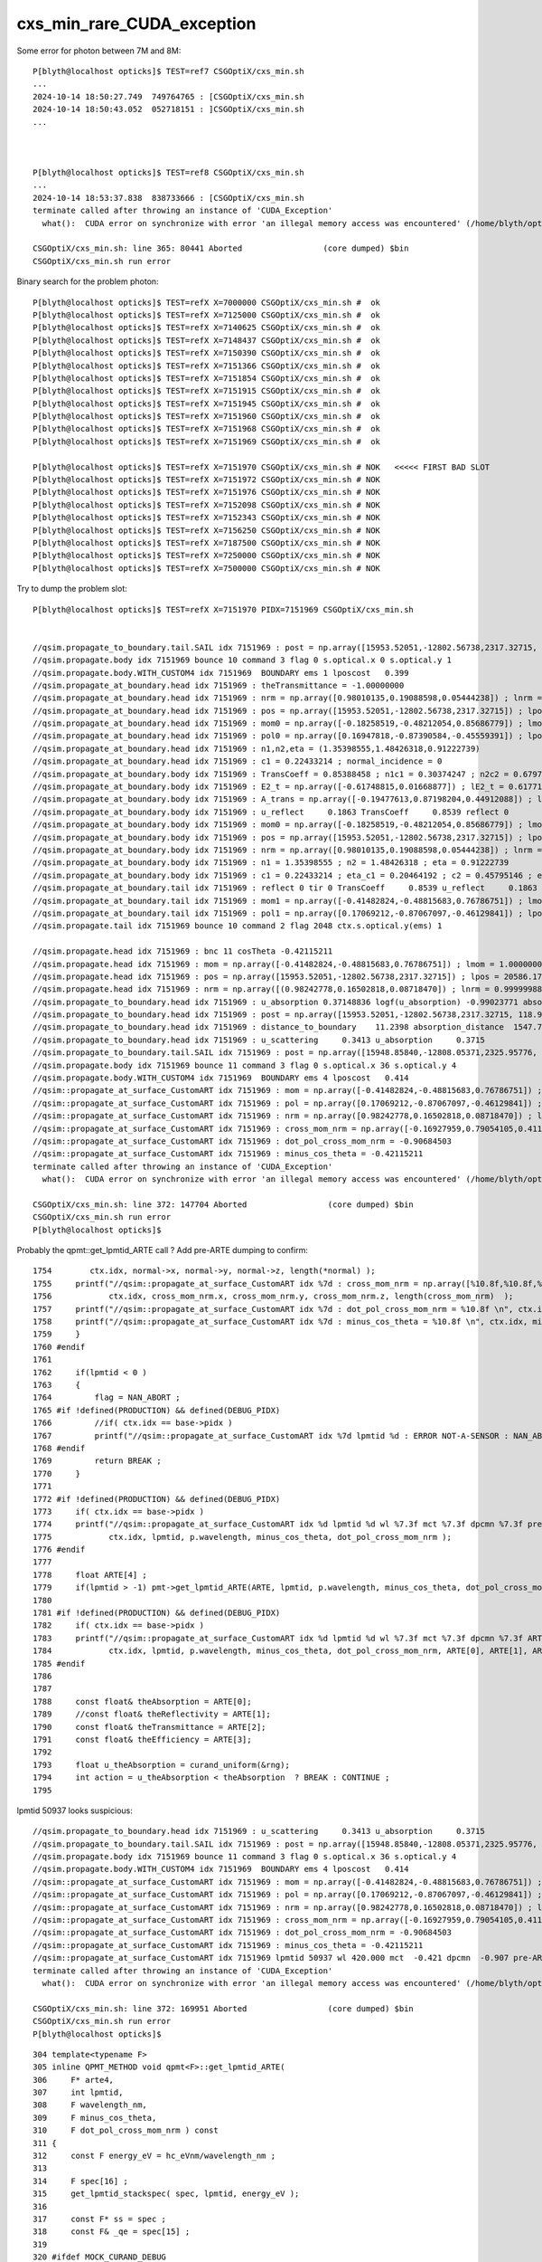 cxs_min_rare_CUDA_exception
=============================



Some error for photon between 7M and 8M::

    P[blyth@localhost opticks]$ TEST=ref7 CSGOptiX/cxs_min.sh
    ...
    2024-10-14 18:50:27.749  749764765 : [CSGOptiX/cxs_min.sh 
    2024-10-14 18:50:43.052  052718151 : ]CSGOptiX/cxs_min.sh 
    ... 



    P[blyth@localhost opticks]$ TEST=ref8 CSGOptiX/cxs_min.sh
    ...
    2024-10-14 18:53:37.838  838733666 : [CSGOptiX/cxs_min.sh 
    terminate called after throwing an instance of 'CUDA_Exception'
      what():  CUDA error on synchronize with error 'an illegal memory access was encountered' (/home/blyth/opticks/CSGOptiX/CSGOptiX.cc:1077)

    CSGOptiX/cxs_min.sh: line 365: 80441 Aborted                 (core dumped) $bin
    CSGOptiX/cxs_min.sh run error



Binary search for the problem photon::

    P[blyth@localhost opticks]$ TEST=refX X=7000000 CSGOptiX/cxs_min.sh #  ok
    P[blyth@localhost opticks]$ TEST=refX X=7125000 CSGOptiX/cxs_min.sh #  ok
    P[blyth@localhost opticks]$ TEST=refX X=7140625 CSGOptiX/cxs_min.sh #  ok  
    P[blyth@localhost opticks]$ TEST=refX X=7148437 CSGOptiX/cxs_min.sh #  ok
    P[blyth@localhost opticks]$ TEST=refX X=7150390 CSGOptiX/cxs_min.sh #  ok
    P[blyth@localhost opticks]$ TEST=refX X=7151366 CSGOptiX/cxs_min.sh #  ok
    P[blyth@localhost opticks]$ TEST=refX X=7151854 CSGOptiX/cxs_min.sh #  ok 
    P[blyth@localhost opticks]$ TEST=refX X=7151915 CSGOptiX/cxs_min.sh #  ok 
    P[blyth@localhost opticks]$ TEST=refX X=7151945 CSGOptiX/cxs_min.sh #  ok
    P[blyth@localhost opticks]$ TEST=refX X=7151960 CSGOptiX/cxs_min.sh #  ok
    P[blyth@localhost opticks]$ TEST=refX X=7151968 CSGOptiX/cxs_min.sh #  ok 
    P[blyth@localhost opticks]$ TEST=refX X=7151969 CSGOptiX/cxs_min.sh #  ok 

    P[blyth@localhost opticks]$ TEST=refX X=7151970 CSGOptiX/cxs_min.sh # NOK   <<<<< FIRST BAD SLOT 
    P[blyth@localhost opticks]$ TEST=refX X=7151972 CSGOptiX/cxs_min.sh # NOK 
    P[blyth@localhost opticks]$ TEST=refX X=7151976 CSGOptiX/cxs_min.sh # NOK 
    P[blyth@localhost opticks]$ TEST=refX X=7152098 CSGOptiX/cxs_min.sh # NOK 
    P[blyth@localhost opticks]$ TEST=refX X=7152343 CSGOptiX/cxs_min.sh # NOK
    P[blyth@localhost opticks]$ TEST=refX X=7156250 CSGOptiX/cxs_min.sh # NOK  
    P[blyth@localhost opticks]$ TEST=refX X=7187500 CSGOptiX/cxs_min.sh # NOK
    P[blyth@localhost opticks]$ TEST=refX X=7250000 CSGOptiX/cxs_min.sh # NOK 
    P[blyth@localhost opticks]$ TEST=refX X=7500000 CSGOptiX/cxs_min.sh # NOK



Try to dump the problem slot::

    P[blyth@localhost opticks]$ TEST=refX X=7151970 PIDX=7151969 CSGOptiX/cxs_min.sh  


    //qsim.propagate_to_boundary.tail.SAIL idx 7151969 : post = np.array([15953.52051,-12802.56738,2317.32715, 118.93829]) ;  sail_time_delta =    0.03774   
    //qsim.propagate.body idx 7151969 bounce 10 command 3 flag 0 s.optical.x 0 s.optical.y 1 
    //qsim.propagate.body.WITH_CUSTOM4 idx 7151969  BOUNDARY ems 1 lposcost   0.399 
    //qsim.propagate_at_boundary.head idx 7151969 : theTransmittance = -1.00000000 
    //qsim.propagate_at_boundary.head idx 7151969 : nrm = np.array([0.98010135,0.19088598,0.05444238]) ; lnrm = 1.00000000  
    //qsim.propagate_at_boundary.head idx 7151969 : pos = np.array([15953.52051,-12802.56738,2317.32715]) ; lpos = 20586.17382812 
    //qsim.propagate_at_boundary.head idx 7151969 : mom0 = np.array([-0.18258519,-0.48212054,0.85686779]) ; lmom0 = 0.99999994 
    //qsim.propagate_at_boundary.head idx 7151969 : pol0 = np.array([0.16947818,-0.87390584,-0.45559391]) ; lpol0 = 1.00000000 
    //qsim.propagate_at_boundary.head idx 7151969 : n1,n2,eta = (1.35398555,1.48426318,0.91222739) 
    //qsim.propagate_at_boundary.head idx 7151969 : c1 = 0.22433214 ; normal_incidence = 0 
    //qsim.propagate_at_boundary.body idx 7151969 : TransCoeff = 0.85388458 ; n1c1 = 0.30374247 ; n2c2 = 0.67972046 
    //qsim.propagate_at_boundary.body idx 7151969 : E2_t = np.array([-0.61748815,0.01668877]) ; lE2_t = 0.61771363 
    //qsim.propagate_at_boundary.body idx 7151969 : A_trans = np.array([-0.19477613,0.87198204,0.44912088]) ; lA_trans = 1.00000000 
    //qsim.propagate_at_boundary.body idx 7151969 : u_reflect     0.1863 TransCoeff     0.8539 reflect 0 
    //qsim.propagate_at_boundary.body idx 7151969 : mom0 = np.array([-0.18258519,-0.48212054,0.85686779]) ; lmom0 = 0.99999994 
    //qsim.propagate_at_boundary.body idx 7151969 : pos = np.array([15953.52051,-12802.56738,2317.32715]) ; lpos = 20586.17382812 
    //qsim.propagate_at_boundary.body idx 7151969 : nrm = np.array([0.98010135,0.19088598,0.05444238]) ; lnrm = 1.00000000 
    //qsim.propagate_at_boundary.body idx 7151969 : n1 = 1.35398555 ; n2 = 1.48426318 ; eta = 0.91222739  
    //qsim.propagate_at_boundary.body idx 7151969 : c1 = 0.22433214 ; eta_c1 = 0.20464192 ; c2 = 0.45795146 ; eta_c1__c2 = -0.25330955 
    //qsim.propagate_at_boundary.tail idx 7151969 : reflect 0 tir 0 TransCoeff     0.8539 u_reflect     0.1863 
    //qsim.propagate_at_boundary.tail idx 7151969 : mom1 = np.array([-0.41482824,-0.48815683,0.76786751]) ; lmom1 = 1.00000000  
    //qsim.propagate_at_boundary.tail idx 7151969 : pol1 = np.array([0.17069212,-0.87067097,-0.46129841]) ; lpol1 = 1.00000000 
    //qsim.propagate.tail idx 7151969 bounce 10 command 2 flag 2048 ctx.s.optical.y(ems) 1 

    //qsim.propagate.head idx 7151969 : bnc 11 cosTheta -0.42115211 
    //qsim.propagate.head idx 7151969 : mom = np.array([-0.41482824,-0.48815683,0.76786751]) ; lmom = 1.00000000  
    //qsim.propagate.head idx 7151969 : pos = np.array([15953.52051,-12802.56738,2317.32715]) ; lpos = 20586.17382812 
    //qsim.propagate.head idx 7151969 : nrm = np.array([(0.98242778,0.16502818,0.08718470]) ; lnrm = 0.99999988  
    //qsim.propagate_to_boundary.head idx 7151969 : u_absorption 0.37148836 logf(u_absorption) -0.99023771 absorption_length  1562.9586 absorption_distance 1547.700562 
    //qsim.propagate_to_boundary.head idx 7151969 : post = np.array([15953.52051,-12802.56738,2317.32715, 118.93829]) 
    //qsim.propagate_to_boundary.head idx 7151969 : distance_to_boundary    11.2398 absorption_distance  1547.7006 scattering_distance 1075134005248.0000 
    //qsim.propagate_to_boundary.head idx 7151969 : u_scattering     0.3413 u_absorption     0.3715 
    //qsim.propagate_to_boundary.tail.SAIL idx 7151969 : post = np.array([15948.85840,-12808.05371,2325.95776, 118.99557]) ;  sail_time_delta =    0.05728   
    //qsim.propagate.body idx 7151969 bounce 11 command 3 flag 0 s.optical.x 36 s.optical.y 4 
    //qsim.propagate.body.WITH_CUSTOM4 idx 7151969  BOUNDARY ems 4 lposcost   0.414 
    //qsim::propagate_at_surface_CustomART idx 7151969 : mom = np.array([-0.41482824,-0.48815683,0.76786751]) ; lmom = 1.00000000 
    //qsim::propagate_at_surface_CustomART idx 7151969 : pol = np.array([0.17069212,-0.87067097,-0.46129841]) ; lpol = 1.00000000 
    //qsim::propagate_at_surface_CustomART idx 7151969 : nrm = np.array([0.98242778,0.16502818,0.08718470]) ; lnrm = 0.99999988 
    //qsim::propagate_at_surface_CustomART idx 7151969 : cross_mom_nrm = np.array([-0.16927959,0.79054105,0.41112047]) ; lcross_mom_nrm = 0.90698999  
    //qsim::propagate_at_surface_CustomART idx 7151969 : dot_pol_cross_mom_nrm = -0.90684503 
    //qsim::propagate_at_surface_CustomART idx 7151969 : minus_cos_theta = -0.42115211 
    terminate called after throwing an instance of 'CUDA_Exception'
      what():  CUDA error on synchronize with error 'an illegal memory access was encountered' (/home/blyth/opticks/CSGOptiX/CSGOptiX.cc:1077)

    CSGOptiX/cxs_min.sh: line 372: 147704 Aborted                 (core dumped) $bin
    CSGOptiX/cxs_min.sh run error
    P[blyth@localhost opticks]$ 


Probably the qpmt::get_lpmtid_ARTE call ? Add pre-ARTE dumping to confirm::

    1754        ctx.idx, normal->x, normal->y, normal->z, length(*normal) );
    1755     printf("//qsim::propagate_at_surface_CustomART idx %7d : cross_mom_nrm = np.array([%10.8f,%10.8f,%10.8f]) ; lcross_mom_nrm = %10.8f  \n",
    1756            ctx.idx, cross_mom_nrm.x, cross_mom_nrm.y, cross_mom_nrm.z, length(cross_mom_nrm)  );
    1757     printf("//qsim::propagate_at_surface_CustomART idx %7d : dot_pol_cross_mom_nrm = %10.8f \n", ctx.idx, dot_pol_cross_mom_nrm );
    1758     printf("//qsim::propagate_at_surface_CustomART idx %7d : minus_cos_theta = %10.8f \n", ctx.idx, minus_cos_theta );
    1759     }
    1760 #endif
    1761 
    1762     if(lpmtid < 0 )
    1763     {
    1764         flag = NAN_ABORT ;
    1765 #if !defined(PRODUCTION) && defined(DEBUG_PIDX)
    1766         //if( ctx.idx == base->pidx ) 
    1767         printf("//qsim::propagate_at_surface_CustomART idx %7d lpmtid %d : ERROR NOT-A-SENSOR : NAN_ABORT \n", ctx.idx, lpmtid );
    1768 #endif
    1769         return BREAK ;
    1770     }
    1771 
    1772 #if !defined(PRODUCTION) && defined(DEBUG_PIDX)
    1773     if( ctx.idx == base->pidx )
    1774     printf("//qsim::propagate_at_surface_CustomART idx %d lpmtid %d wl %7.3f mct %7.3f dpcmn %7.3f pre-ARTE \n",
    1775            ctx.idx, lpmtid, p.wavelength, minus_cos_theta, dot_pol_cross_mom_nrm );
    1776 #endif
    1777 
    1778     float ARTE[4] ;
    1779     if(lpmtid > -1) pmt->get_lpmtid_ARTE(ARTE, lpmtid, p.wavelength, minus_cos_theta, dot_pol_cross_mom_nrm );
    1780 
    1781 #if !defined(PRODUCTION) && defined(DEBUG_PIDX)
    1782     if( ctx.idx == base->pidx )
    1783     printf("//qsim::propagate_at_surface_CustomART idx %d lpmtid %d wl %7.3f mct %7.3f dpcmn %7.3f ARTE ( %7.3f %7.3f %7.3f %7.3f ) \n",
    1784            ctx.idx, lpmtid, p.wavelength, minus_cos_theta, dot_pol_cross_mom_nrm, ARTE[0], ARTE[1], ARTE[2], ARTE[3] );
    1785 #endif
    1786 
    1787 
    1788     const float& theAbsorption = ARTE[0];
    1789     //const float& theReflectivity = ARTE[1]; 
    1790     const float& theTransmittance = ARTE[2];
    1791     const float& theEfficiency = ARTE[3];
    1792 
    1793     float u_theAbsorption = curand_uniform(&rng);
    1794     int action = u_theAbsorption < theAbsorption  ? BREAK : CONTINUE ;
    1795 


lpmtid 50937 looks suspicious::

    //qsim.propagate_to_boundary.head idx 7151969 : u_scattering     0.3413 u_absorption     0.3715 
    //qsim.propagate_to_boundary.tail.SAIL idx 7151969 : post = np.array([15948.85840,-12808.05371,2325.95776, 118.99557]) ;  sail_time_delta =    0.05728   
    //qsim.propagate.body idx 7151969 bounce 11 command 3 flag 0 s.optical.x 36 s.optical.y 4 
    //qsim.propagate.body.WITH_CUSTOM4 idx 7151969  BOUNDARY ems 4 lposcost   0.414 
    //qsim::propagate_at_surface_CustomART idx 7151969 : mom = np.array([-0.41482824,-0.48815683,0.76786751]) ; lmom = 1.00000000 
    //qsim::propagate_at_surface_CustomART idx 7151969 : pol = np.array([0.17069212,-0.87067097,-0.46129841]) ; lpol = 1.00000000 
    //qsim::propagate_at_surface_CustomART idx 7151969 : nrm = np.array([0.98242778,0.16502818,0.08718470]) ; lnrm = 0.99999988 
    //qsim::propagate_at_surface_CustomART idx 7151969 : cross_mom_nrm = np.array([-0.16927959,0.79054105,0.41112047]) ; lcross_mom_nrm = 0.90698999  
    //qsim::propagate_at_surface_CustomART idx 7151969 : dot_pol_cross_mom_nrm = -0.90684503 
    //qsim::propagate_at_surface_CustomART idx 7151969 : minus_cos_theta = -0.42115211 
    //qsim::propagate_at_surface_CustomART idx 7151969 lpmtid 50937 wl 420.000 mct  -0.421 dpcmn  -0.907 pre-ARTE 
    terminate called after throwing an instance of 'CUDA_Exception'
      what():  CUDA error on synchronize with error 'an illegal memory access was encountered' (/home/blyth/opticks/CSGOptiX/CSGOptiX.cc:1077)

    CSGOptiX/cxs_min.sh: line 372: 169951 Aborted                 (core dumped) $bin
    CSGOptiX/cxs_min.sh run error
    P[blyth@localhost opticks]$ 


::

    304 template<typename F>
    305 inline QPMT_METHOD void qpmt<F>::get_lpmtid_ARTE(
    306     F* arte4,
    307     int lpmtid,
    308     F wavelength_nm,
    309     F minus_cos_theta,
    310     F dot_pol_cross_mom_nrm ) const
    311 {
    312     const F energy_eV = hc_eVnm/wavelength_nm ;
    313 
    314     F spec[16] ;
    315     get_lpmtid_stackspec( spec, lpmtid, energy_eV );
    316 
    317     const F* ss = spec ;
    318     const F& _qe = spec[15] ;
    319 
    320 #ifdef MOCK_CURAND_DEBUG
    321     printf("//qpmt::get_lpmtid_ARTE lpmtid %d energy_eV %7.3f _qe %7.3f \n", lpmtid, energy_eV, _qe );
    322 #endif
    323 
    324 

    156 template<typename F>
    157 inline QPMT_METHOD void qpmt<F>::get_lpmtid_stackspec( F* spec, int lpmtid, F energy_eV ) const
    158 {
    159     const int& lpmtcat = i_lcqs[lpmtid*2+0] ;
    160     // printf("//qpmt::get_lpmtid_stackspec lpmtid %d lpmtcat %d \n", lpmtid, lpmtcat );  
    161 
    162     const F& qe_scale = lcqs[lpmtid*2+1] ;
    163     const F qe_shape = qeshape_prop->interpolate( lpmtcat, energy_eV ) ;
    164     const F qe = qe_scale*qe_shape ;
    165 
    166     spec[0*4+3] = lpmtcat ;
    167     spec[1*4+3] = qe_scale ;
    168     spec[2*4+3] = qe_shape ;
    169     spec[3*4+3] = qe ;
    170 
    171     get_lpmtcat_stackspec( spec, lpmtcat, energy_eV );
    172 }


::

    102 template<typename T>
    103 inline QPMT<T>::QPMT(const NPFold* jpmt )
    104     :
    105     ExecutableName(sproc::ExecutableName()),
    106     src_rindex(   jpmt->get("rindex")),
    107     src_thickness(jpmt->get("thickness")),
    108     src_qeshape(  jpmt->get("qeshape")),
    109     src_lcqs(     jpmt->get_optional("lcqs")),
    110     rindex3(  NP::MakeCopy3D(src_rindex)),   // make copy and change shape to 3D
    111     rindex(   NP::MakeWithType<T>(rindex3)), // adopt template type, potentially narrowing
    112     rindex_prop(new QProp<T>(rindex)),
    113     qeshape(   NP::MakeWithType<T>(src_qeshape)), // adopt template type, potentially narrowing
    114     qeshape_prop(new QProp<T>(qeshape)),
    115     thickness(NP::MakeWithType<T>(src_thickness)),
    116     lcqs(src_lcqs ? NP::MakeWithType<T>(src_lcqs) : nullptr),
    117     i_lcqs( lcqs ? (int*)lcqs->cvalues<T>() : nullptr ),    // CPU side lookup lpmtid->lpmtcat 0/1/2
    118     pmt(new qpmt<T>()),                    // host-side qpmt.h instance 
    119     d_pmt(nullptr)                         // device-side pointer set at upload in init
    120 {
    121     init();
    122 }
    123 


QSim.cc::

    0180     const NPFold* spmt_f = ssim->get_spmt_f() ;
     181     QPMT<float>* qpmt = spmt_f ? new QPMT<float>(spmt_f) : nullptr ;
     182     LOG_IF(LEVEL, qpmt == nullptr )
     183         << " NO QPMT instance "
     184         << " spmt_f " << ( spmt_f ? "YES" : "NO " )
     185         << " qpmt " << ( qpmt ? "YES" : "NO " )
     186         ;
     187 
     188     LOG(LEVEL)
     189         << QPMT<float>::Desc()
     190         << std::endl
     191         << " spmt_f " << ( spmt_f ? "YES" : "NO " )
     192         << " qpmt " << ( qpmt ? "YES" : "NO " )
     193         ;


::


    055     static constexpr const char* JPMT_RELP = "extra/jpmt" ;


    310 const NPFold* SSim::get_jpmt() const
    311 {
    312     const NPFold* f = top ? top->find_subfold(JPMT_RELP) : nullptr ;
    313     return f ;
    314 }
    315 const SPMT* SSim::get_spmt() const
    316 {
    317     const NPFold* jpmt = get_jpmt();
    318     return jpmt ? new SPMT(jpmt) : nullptr ;
    319 }
    320 const NPFold* SSim::get_spmt_f() const
    321 {
    322     const SPMT* spmt = get_spmt() ;
    323     const NPFold* spmt_f = spmt ? spmt->serialize() : nullptr ;
    324     return spmt_f ;
    325 }


Looks like rare issue from lpmtid being >= 17612::

    0465 inline void SPMT::init_lcqs()
     466 {
     467     assert( PMTSimParamData );
     468     const NP* lpmtCat = PMTSimParamData->get("lpmtCat") ;
     469     assert( lpmtCat && lpmtCat->uifc == 'i' && lpmtCat->ebyte == 4 );
     470     assert( lpmtCat->shape[0] == NUM_LPMT );
     471     const int* lpmtCat_v = lpmtCat->cvalues<int>();
     472 
     473     const NP* qeScale = PMTSimParamData->get("qeScale") ;
     474     assert( qeScale && qeScale->uifc == 'f' && qeScale->ebyte == 8 );
     475     assert( qeScale->shape[0] >= NUM_LPMT );  // SPMT, WPMT info after LPMT 
     476     const double* qeScale_v = qeScale->cvalues<double>();
     477 
     478     for(int i=0 ; i < NUM_LPMT ; i++ )
     479     {
     480         v_lcqs[i] = { TranslateCat(lpmtCat_v[i]), float(qeScale_v[i]) } ;
     481     }
     482     lcqs = NPX::ArrayFromVec<int,LCQS>( v_lcqs ) ;
     483 
     484     if(VERBOSE) std::cout
     485        << "SPMT::init_lcqs" << std::endl
     486        << " NUM_LPMT " << NUM_LPMT << std::endl
     487        << " lpmtCat " << ( lpmtCat ? lpmtCat->sstr() : "-" ) << std::endl
     488        << " qeScale " << ( qeScale ? qeScale->sstr() : "-" ) << std::endl
     489        << " lcqs " << ( lcqs ? lcqs->sstr() : "-" ) << std::endl
     490        ;
     491 
     492     assert( lcqs->shape[0] == NUM_LPMT );
     493     assert( NUM_LPMT == 17612 );
     494 }




Avoid the dud lpmtid::

    1762     if(lpmtid < 0 || lpmtid >= 17612 )
    1763     {
    1764         flag = NAN_ABORT ;
    1765 #if !defined(PRODUCTION) && defined(DEBUG_PIDX)
    1766         //if( ctx.idx == base->pidx ) 
    1767         printf("//qsim::propagate_at_surface_CustomART idx %7d lpmtid %d : ERROR NOT-A-SENSOR : NAN_ABORT \n", ctx.idx, lpmtid );
    1768 #endif
    1769         return BREAK ;
    1770     }
    1771 
    1772 #if !defined(PRODUCTION) && defined(DEBUG_PIDX)
    1773     if( ctx.idx == base->pidx )
    1774     printf("//qsim::propagate_at_surface_CustomART idx %d lpmtid %d wl %7.3f mct %7.3f dpcmn %7.3f pre-ARTE \n",
    1775            ctx.idx, lpmtid, p.wavelength, minus_cos_theta, dot_pol_cross_mom_nrm );
    1776 #endif




That shows are getting dud lpmtid 3 times from 10M photons::

    P[blyth@localhost opticks]$ TEST=ref10 CSGOptiX/cxs_min.sh
    CSGOptiX/cxs_min.sh : FOUND A_CFBaseFromGEOM /cvmfs/opticks.ihep.ac.cn/.opticks/GEOM/J_2024aug27 containing CSGFoundry/prim.npy
    ...  
      opticks_num_photon : M10 
      OPTICKS_NUM_PHOTON : M10 
    2024-10-14 20:18:09.754  754709454 : [CSGOptiX/cxs_min.sh 
    //qsim::propagate_at_surface_CustomART idx  640276 lpmtid 51681 : ERROR NOT-A-SENSOR : NAN_ABORT 
    //qsim::propagate_at_surface_CustomART idx 7151969 lpmtid 50937 : ERROR NOT-A-SENSOR : NAN_ABORT 
    //qsim::propagate_at_surface_CustomART idx 8759857 lpmtid 51162 : ERROR NOT-A-SENSOR : NAN_ABORT 
    2024-10-14 20:18:30.389  389686877 : ]CSGOptiX/cxs_min.sh 




